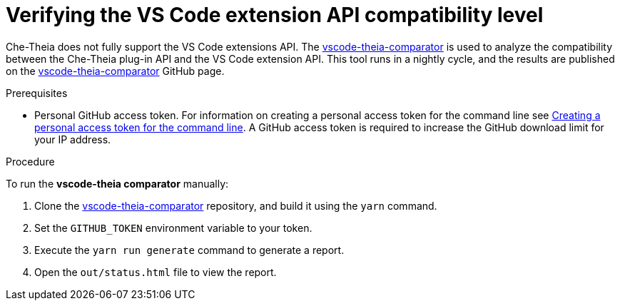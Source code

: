 [id="verifying-the-vs-code-extension-api-compatibility-level_{context}"]
= Verifying the VS Code extension API compatibility level

Che-Theia does not fully support the VS Code extensions API. The link:https://github.com/che-incubator/vscode-theia-comparator/[vscode-theia-comparator] is used to analyze the compatibility between the Che-Theia plug-in API and the VS Code extension API. This tool runs in a nightly cycle, and the results are published on the link:https://github.com/che-incubator/vscode-theia-comparator/[vscode-theia-comparator] GitHub page.

.Prerequisites

* Personal GitHub access token. For information on creating a personal access token for the command line see link:https://help.github.com/en/articles/creating-a-personal-access-token-for-the-command-line[Creating a personal access token for the command line]. A GitHub access token is required to increase the GitHub download limit for your IP address.

.Procedure

To run the *vscode-theia comparator* manually:

. Clone the link:https://github.com/che-incubator/vscode-theia-comparator/[vscode-theia-comparator] repository, and build it using the `yarn` command.

. Set the `GITHUB_TOKEN` environment variable to your token.

. Execute the `yarn run generate` command to generate a report.

. Open the `out/status.html` file to view the report.
